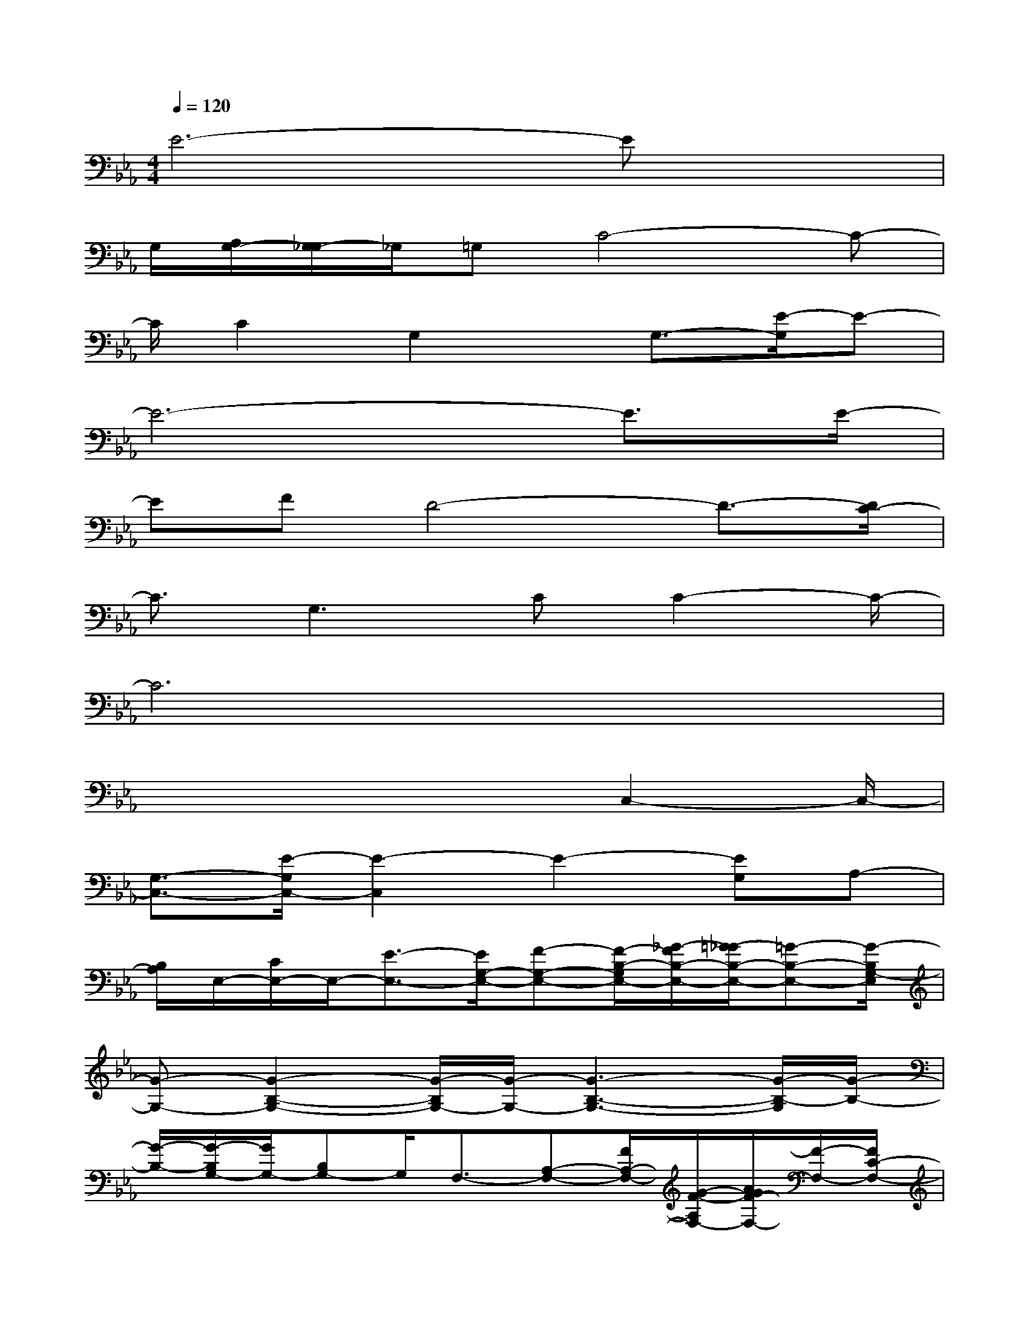 X:1
T:
M:4/4
L:1/8
Q:1/4=120
K:Eb%3flats
V:1
E6-Ex|
G,/2[A,/2G,/2-][G,/2_G,/2-]_G,/2=G,C4-C-|
C/2C2G,2x/2G,3/2-[E/2-G,/2]E-|
E6-E3/2E/2-|
EFD4-D3/2-[D/2C/2-]|
C3/2G,2>C2C2-C/2-|
C6x2|
x4x3/2C,2-C,/2-|
[G,3/2-C,3/2-][E/2-G,/2C,/2-][E2-C,2]E2-[EG,]A,-|
[B,/2A,/2]E,/2-[C/2E,/2-]E,/2-[E3/2-E,3/2-][E/2G,/2-E,/2-][F-G,-E,-][F/2-B,/2-G,/2E,/2-][_G/2-F/2B,/2-E,/2-][=G/2-_G/2B,/2-E,/2-][=G-B,-E,-][G/2-B,/2G,/2-E,/2]|
[G-G,-][G2-B,2-G,2-][G/2-B,/2G,/2-][G/2-G,/2-][G3-B,3-G,3-][G/2-B,/2-G,/2][G/2-B,/2-]|
[G/2-B,/2-][G/2-B,/2G,/2-][G/2G,/2-][B,G,-]G,/2F,3/2-[A,-F,-][F/2A,/2-F,/2-][G/2-F/2-A,/2F,/2-][A/2G/2F/2-F,/2-][F/2-F,/2-][F/2C/2-F,/2-]|
[G/2C/2-F,/2-][C/2-F,/2-][AC-F,-][GC-F,-][F/2-C/2F,/2-][_G/2-F/2-F,/2-][=G/2-_G/2F/2-F,/2-][=GF-F,]F-[F/2E/2-E,/2-][E-E,-]|
[E2-A,2E,2-][E-E,-][E/2-A,/2-E,/2][FE-A,-][E/2D/2-A,/2D,/2-][D-D,-][E/2-D/2F,/2-D,/2-][EF,-D,-][F/2-D/2-F,/2D,/2-]|
[F/2-D/2-D,/2-][F/2-D/2-B,/2-D,/2-][B/2-F/2D/2-B,/2-D,/2][B/2-D/2-B,/2-][B/2D/2-B,/2-E,/2-][G/2-D/2B,/2-E,/2-][G/2-B,/2E,/2-][G3/2-G,3/2-E,3/2-][G/2-E/2-G,/2E,/2-][G-E-E,-][G3/2E3/2-B,3/2-E,3/2-]|
[E-B,-E,][E/2B,/2]E,-[B/2G,/2-E,/2-][G,/2-E,/2-][c/2G,/2-E,/2-][E/2-G,/2E,/2-][B/2E/2-E,/2-][A/2E/2E,/2-][F,/2-E,/2][G/2F,/2-][A/2-F,/2-][A/2A,/2-F,/2-][F/2-A,/2-F,/2-]